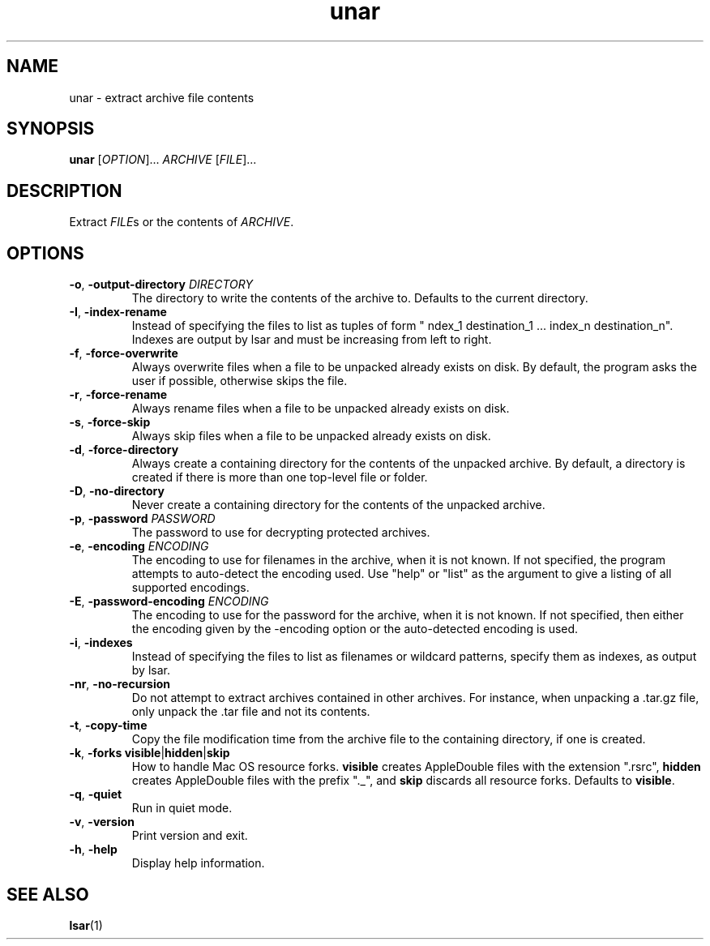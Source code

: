 .TH unar 1 2011-09-26 "The Unarchiver" "User Commands"
.SH NAME
unar \- extract archive file contents
.SH SYNOPSIS
.B unar
[\fIOPTION\fR]... \fIARCHIVE\fR [\fIFILE\fR]...
.SH DESCRIPTION
Extract \fIFILE\fRs or the contents of \fIARCHIVE\fR.
.SH OPTIONS
.TP
.BR \-o ", " \-output\-directory " \fIDIRECTORY"
The directory to write the contents of the archive to.  Defaults to
the current directory.
.TP
.BR \-I ", " \-index\-rename
Instead of specifying the files to list as tuples of form
" \findex_1 destination_1 ... index_n destination_n".
Indexes are output by lsar and must be increasing from left to right.
.TP
.BR \-f ", " \-force\-overwrite
Always overwrite files when a file to be unpacked already exists on
disk.  By default, the program asks the user if possible, otherwise
skips the file.
.TP
.BR \-r ", " \-force\-rename
Always rename files when a file to be unpacked already exists on disk.
.TP
.BR \-s ", " \-force\-skip
Always skip files when a file to be unpacked already exists on disk.
.TP
.BR \-d ", " \-force\-directory
Always create a containing directory for the contents of the unpacked
archive.  By default, a directory is created if there is more than one
top-level file or folder.
.TP
.BR \-D ", " \-no\-directory
Never create a containing directory for the contents of the unpacked
archive.
.TP
.BR \-p ", " \-password " \fIPASSWORD"
The password to use for decrypting protected archives.
.TP
.BR \-e ", " \-encoding " \fIENCODING"
The encoding to use for filenames in the archive, when it is not
known.  If not specified, the program attempts to auto-detect the
encoding used.  Use "help" or "list" as the argument to give a listing
of all supported encodings.
.TP
.BR \-E ", " \-password\-encoding " \fIENCODING"
The encoding to use for the password for the archive, when it is not
known.  If not specified, then either the encoding given by the
\-encoding option or the auto-detected encoding is used.
.TP
.BR \-i ", " \-indexes
Instead of specifying the files to list as filenames or wildcard
patterns, specify them as indexes, as output by lsar.
.TP
.BR \-nr ", " \-no\-recursion
Do not attempt to extract archives contained in other archives. For
instance, when unpacking a .tar.gz file, only unpack the .tar file and
not its contents.
.TP
.BR \-t ", " \-copy\-time
Copy the file modification time from the archive file to the
containing directory, if one is created.
.TP
.BR \-k ", " "\-forks visible" | hidden | skip
How to handle Mac OS resource forks.  \fBvisible\fR creates
AppleDouble files with the extension ".rsrc", \fBhidden\fR creates
AppleDouble files with the prefix "._", and \fBskip\fR discards all
resource forks.  Defaults to \fBvisible\fR.
.TP
.BR \-q ", " \-quiet
Run in quiet mode.
.TP
.BR \-v ", " \-version
Print version and exit.
.TP
.BR \-h ", " \-help
Display help information.
.SH SEE ALSO
.BR lsar (1)
